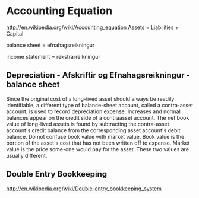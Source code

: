 * Accounting Equation
http://en.wikipedia.org/wiki/Accounting_equation
Assets = Liabilities + Capital

balance sheet = efnahagsreikningur

income statement = rekstrarreikningur

** Depreciation - Afskriftir og Efnahagsreikningur - balance sheet

Since the original cost of a long-lived asset should always be readily identifiable, a different type of 
balance-sheet account, called a contra-asset account, is used to record depreciation expense. Increases 
and normal balances appear on the credit side of a contraasset account. The net book value of long-lived 
assets is found by subtracting the contra-asset account's credit balance from the corresponding asset 
account's debit balance. Do not confuse book value with market value. Book value is the portion of the 
asset's cost that has not been written off to expense. Market value is the price some-one would pay for 
the asset. These two values are usually different. 

** Double Entry Bookkeeping
http://en.wikipedia.org/wiki/Double-entry_bookkeeping_system
